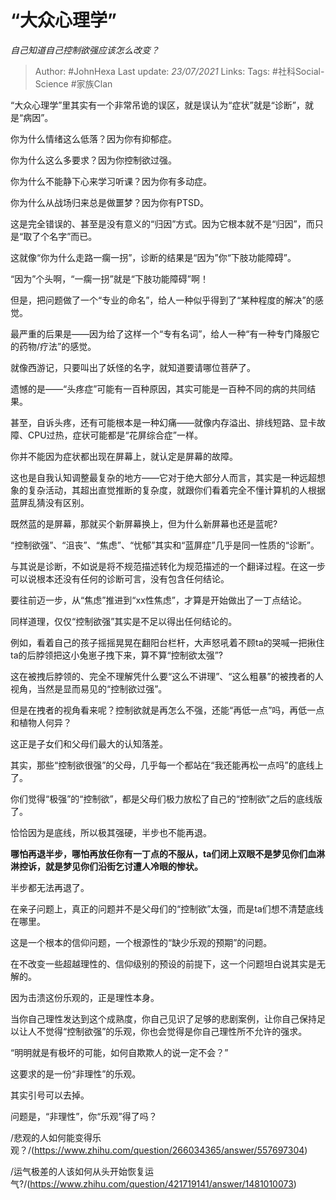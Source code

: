 * “大众心理学”
  :PROPERTIES:
  :CUSTOM_ID: 大众心理学
  :END:

/自己知道自己控制欲强应该怎么改变？/

#+BEGIN_QUOTE
  Author: #JohnHexa Last update: /23/07/2021/ Links: Tags:
  #社科Social-Science #家族Clan
#+END_QUOTE

“大众心理学”里其实有一个非常吊诡的误区，就是误认为“症状”就是“诊断”，就是“病因”。

你为什么情绪这么低落？因为你有抑郁症。

你为什么这么多要求？因为你控制欲过强。

你为什么不能静下心来学习听课？因为你有多动症。

你为什么从战场归来总是做噩梦？因为你有PTSD。

这是完全错误的、甚至是没有意义的“归因”方式。因为它根本就不是“归因”，而只是“取了个名字”而已。

这就像“你为什么走路一瘸一拐”，诊断的结果是“因为”你“下肢功能障碍”。

“因为”个头啊，“一瘸一拐”就是“下肢功能障碍”啊！

但是，把问题做了一个“专业的命名”，给人一种似乎得到了“某种程度的解决”的感觉。

最严重的后果是------因为给了这样一个“专有名词”，给人一种“有一种专门降服它的药物/疗法”的感觉。

就像西游记，只要叫出了妖怪的名字，就知道要请哪位菩萨了。

遗憾的是------“头疼症”可能有一百种原因，其实可能是一百种不同的病的共同结果。

甚至，自诉头疼，还有可能根本是一种幻痛------就像内存溢出、排线短路、显卡故障、CPU过热，症状可能都是“花屏综合症”一样。

你并不能因为症状都出现在屏幕上，就认定是屏幕的故障。

这也是自我认知调整最复杂的地方------它对于绝大部分人而言，其实是一种远超想象的复杂活动，其超出直觉推断的复杂度，就跟你们看着完全不懂计算机的人根据蓝屏乱猜没有区别。

既然蓝的是屏幕，那就买个新屏幕换上，但为什么新屏幕也还是蓝呢?

“控制欲强”、“沮丧”、“焦虑”、“忧郁”其实和“蓝屏症”几乎是同一性质的“诊断”。

与其说是诊断，不如说是将不规范描述转化为规范描述的一个翻译过程。在这一步可以说根本还没有任何的诊断可言，没有包含任何结论。

要往前迈一步，从“焦虑”推进到“xx性焦虑”，才算是开始做出了一丁点结论。

同样道理，仅仅“控制欲强”其实是不足以得出任何结论的。

例如，看着自己的孩子摇摇晃晃在翻阳台栏杆，大声怒吼着不顾ta的哭喊一把揪住ta的后脖领把这小兔崽子拽下来，算不算“控制欲太强”?

这在被拽后脖领的、完全不理解凭什么要“这么不讲理”、“这么粗暴”的被拽者的人视角，当然是显而易见的“控制欲过强”。

但是在拽者的视角看来呢？控制欲就是再怎么不强，还能“再低一点”吗，再低一点和植物人何异？

这正是子女们和父母们最大的认知落差。

其实，那些“控制欲很强”的父母，几乎每一个都站在“我还能再松一点吗”的底线上了。

你们觉得“极强”的“控制欲”，都是父母们极力放松了自己的“控制欲”之后的底线版了。

恰恰因为是底线，所以极其强硬，半步也不能再退。

*哪怕再退半步，哪怕再放任你有一丁点的不服从，ta们闭上双眼不是梦见你们血淋淋控诉，就是梦见你们沿街乞讨遭人冷眼的惨状。*

半步都无法再退了。

在亲子问题上，真正的问题并不是父母们的“控制欲”太强，而是ta们想不清楚底线在哪里。

这是一个根本的信仰问题，一个根源性的“缺少乐观的预期”的问题。

在不改变一些超越理性的、信仰级别的预设的前提下，这一个问题坦白说其实是无解的。

因为击溃这份乐观的，正是理性本身。

当你自己理性发达到这个成熟度，你自己见识了足够的悲剧案例，让你自己保持足以让人不觉得“控制欲强”的乐观，你也会觉得是你自己理性所不允许的强求。

“明明就是有极坏的可能，如何自欺欺人的说一定不会？”

这要求的是一份“非理性”的乐观。

其实引号可以去掉。

问题是，“非理性”，你“乐观”得了吗？

/悲观的人如何能变得乐观？/(https://www.zhihu.com/question/266034365/answer/557697304)

/运气极差的人该如何从头开始恢复运气?/(https://www.zhihu.com/question/421719141/answer/1481010073)
